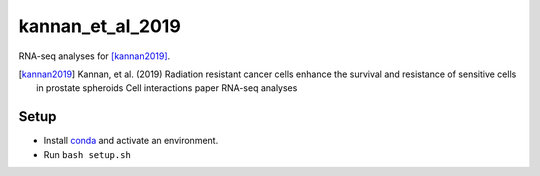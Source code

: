 kannan_et_al_2019
=================

RNA-seq analyses for [kannan2019]_.

.. [kannan2019] Kannan, et al. (2019) Radiation resistant cancer cells enhance the survival and resistance of sensitive cells in prostate spheroids  Cell interactions paper RNA-seq analyses

Setup
-----

- Install `conda <https://conda.io/en/latest/miniconda.html>`_ and activate an environment.
- Run ``bash setup.sh``


